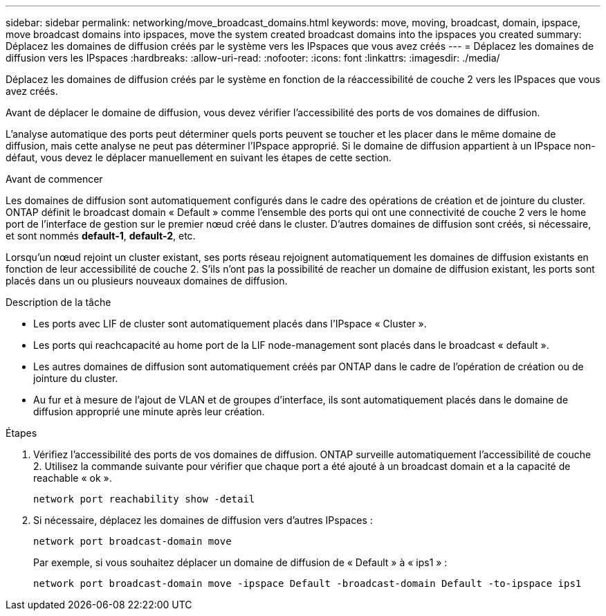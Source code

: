---
sidebar: sidebar 
permalink: networking/move_broadcast_domains.html 
keywords: move, moving, broadcast, domain, ipspace, move broadcast domains into ipspaces, move the system created broadcast domains into the ipspaces you created 
summary: Déplacez les domaines de diffusion créés par le système vers les IPspaces que vous avez créés 
---
= Déplacez les domaines de diffusion vers les IPspaces
:hardbreaks:
:allow-uri-read: 
:nofooter: 
:icons: font
:linkattrs: 
:imagesdir: ./media/


[role="lead"]
Déplacez les domaines de diffusion créés par le système en fonction de la réaccessibilité de couche 2 vers les IPspaces que vous avez créés.

Avant de déplacer le domaine de diffusion, vous devez vérifier l'accessibilité des ports de vos domaines de diffusion.

L'analyse automatique des ports peut déterminer quels ports peuvent se toucher et les placer dans le même domaine de diffusion, mais cette analyse ne peut pas déterminer l'IPspace approprié. Si le domaine de diffusion appartient à un IPspace non-défaut, vous devez le déplacer manuellement en suivant les étapes de cette section.

.Avant de commencer
Les domaines de diffusion sont automatiquement configurés dans le cadre des opérations de création et de jointure du cluster. ONTAP définit le broadcast domain « Default » comme l'ensemble des ports qui ont une connectivité de couche 2 vers le home port de l'interface de gestion sur le premier nœud créé dans le cluster. D'autres domaines de diffusion sont créés, si nécessaire, et sont nommés *default-1*, *default-2*, etc.

Lorsqu'un nœud rejoint un cluster existant, ses ports réseau rejoignent automatiquement les domaines de diffusion existants en fonction de leur accessibilité de couche 2. S'ils n'ont pas la possibilité de reacher un domaine de diffusion existant, les ports sont placés dans un ou plusieurs nouveaux domaines de diffusion.

.Description de la tâche
* Les ports avec LIF de cluster sont automatiquement placés dans l'IPspace « Cluster ».
* Les ports qui reachcapacité au home port de la LIF node-management sont placés dans le broadcast « default ».
* Les autres domaines de diffusion sont automatiquement créés par ONTAP dans le cadre de l'opération de création ou de jointure du cluster.
* Au fur et à mesure de l'ajout de VLAN et de groupes d'interface, ils sont automatiquement placés dans le domaine de diffusion approprié une minute après leur création.


.Étapes
. Vérifiez l'accessibilité des ports de vos domaines de diffusion. ONTAP surveille automatiquement l'accessibilité de couche 2. Utilisez la commande suivante pour vérifier que chaque port a été ajouté à un broadcast domain et a la capacité de reachable « ok ».
+
`network port reachability show -detail`

. Si nécessaire, déplacez les domaines de diffusion vers d'autres IPspaces :
+
`network port broadcast-domain move`

+
Par exemple, si vous souhaitez déplacer un domaine de diffusion de « Default » à « ips1 » :

+
`network port broadcast-domain move -ipspace Default -broadcast-domain Default -to-ipspace ips1`


